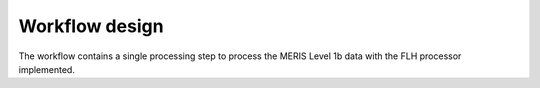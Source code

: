Workflow design
===============

The workflow contains a single processing step to process the MERIS Level 1b data with the FLH processor implemented. 


